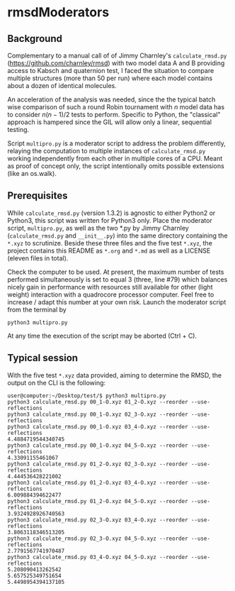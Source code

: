 * rmsdModerators

** Background
   
   Complementary to a manual call of of Jimmy Charnley's
   =calculate_rmsd.py= (https://github.com/charnley/rmsd) with two
   model data A and B providing access to Kabsch and quaternion test, I
   faced the situation to compare multiple structures (more than 50 per
   run) where each model contains about a dozen of identical molecules.
   
   An acceleration of the analysis was needed, since the the typical
   batch wise comparison of such a round Robin tournament with $n$
   model data has to consider $n (n-1)/2$ tests to perform.  Specific
   to Python, the "classical" approach is hampered since the GIL will
   allow only a linear, sequential testing.

   Script =multipro.py= is a moderator script to address the problem
   differently, relaying the computation to multiple instances of
   =calculate_rmsd.py= working independently from each other in
   multiple cores of a CPU.  Meant as proof of concept only, the
   script intentionally omits possible extensions (like an os.walk).

** Prerequisites

   While =calculate_rmsd.py= (version 1.3.2) is agnostic to either
   Python2 or Python3, this script was written for Python3 only.
   Place the moderator script, =multipro.py=, as well as the two *.py
   by Jimmy Charnley (=calculate_rmsd.py= and =__init__.py=) into the
   same directory containing the =*.xyz= to scrutinize.  Beside these
   three files and the five test =*.xyz=, the project contains this
   README as =*.org= and =*.md= as well as a LICENSE (eleven files in
   total).

   Check the computer to be used.  At present, the maximum number of
   tests performed simultaneously is set to equal 3 (three, line #79)
   which balances nicely gain in performance with resources still
   available for other (light weight) interaction with a quadrocore
   processor computer.  Feel free to increase / adapt this number at
   your own risk.  Launch the moderator script from the terminal by
   #+BEGIN_SRC shell
     python3 multipro.py
   #+END_SRC

   At any time the execution of the script may be aborted (Ctrl + C).

** Typical session

   With the five test =*.xyz= data provided, aiming to determine the
   RMSD, the output on the CLI is the following:
   #+BEGIN_SRC shell
     user@computer:~/Desktop/test/$ python3 multipro.py 
     python3 calculate_rmsd.py 00_1-O.xyz 01_2-O.xyz --reorder --use-reflections
     python3 calculate_rmsd.py 00_1-O.xyz 02_3-O.xyz --reorder --use-reflections
     python3 calculate_rmsd.py 00_1-O.xyz 03_4-O.xyz --reorder --use-reflections
     4.4884719544340745
     python3 calculate_rmsd.py 00_1-O.xyz 04_5-O.xyz --reorder --use-reflections
     4.33091155461067
     python3 calculate_rmsd.py 01_2-O.xyz 02_3-O.xyz --reorder --use-reflections
     4.444536428221002
     python3 calculate_rmsd.py 01_2-O.xyz 03_4-O.xyz --reorder --use-reflections
     6.009884394622477
     python3 calculate_rmsd.py 01_2-O.xyz 04_5-O.xyz --reorder --use-reflections
     3.9324928926740563
     python3 calculate_rmsd.py 02_3-O.xyz 03_4-O.xyz --reorder --use-reflections
     3.8063118346513205
     python3 calculate_rmsd.py 02_3-O.xyz 04_5-O.xyz --reorder --use-reflections
     2.7791567741970487
     python3 calculate_rmsd.py 03_4-O.xyz 04_5-O.xyz --reorder --use-reflections
     5.208090413262542
     5.657525349751654
     5.4498954394137105
   #+END_SRC
